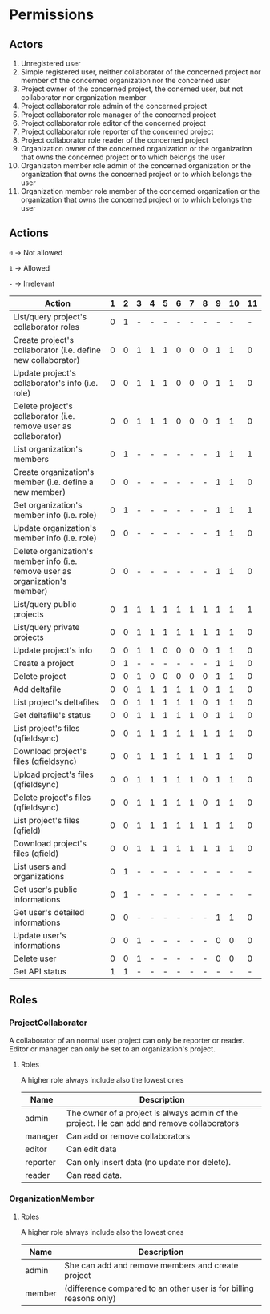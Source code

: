 * Permissions
** Actors
   1) Unregistered user
   2) Simple registered user, neither collaborator of the concerned project nor member of the concerned organization nor the concerned user
   3) Project owner of the concerned project, the conerned user, but not collaborator nor organization member
   4) Project collaborator role admin of the concerned project
   5) Project collaborator role manager of the concerned project
   6) Project collaborator role editor of the concerned project
   7) Project collaborator role reporter of the concerned project
   8) Project collaborator role reader of the concerned project
   9) Organization owner of the concerned organization or the organization that owns the concerned project or to which belongs the user
   10) Organizaton member role admin of the concerned organization or the organization that owns the concerned project or to which belongs the user
   11) Organization member role member of the concerned organization or the organization that owns the concerned project or to which belongs the user
** Actions
   ~0~ -> Not allowed

   ~1~ -> Allowed

   ~-~ -> Irrelevant

   | Action                                                                        | 1 | 2 | 3 | 4 | 5 | 6 | 7 | 8 | 9 | 10 | 11 |
   |-------------------------------------------------------------------------------+---+---+---+---+---+---+---+---+---+----+----|
   | List/query project's collaborator roles                                       | 0 | 1 | - | - | - | - | - | - | - |  - |  - |
   | Create project's collaborator (i.e. define new collaborator)                  | 0 | 0 | 1 | 1 | 1 | 0 | 0 | 0 | 1 |  1 |  0 |
   | Update project's collaborator's info (i.e. role)                              | 0 | 0 | 1 | 1 | 1 | 0 | 0 | 0 | 1 |  1 |  0 |
   | Delete project's collaborator (i.e. remove user as collaborator)              | 0 | 0 | 1 | 1 | 1 | 0 | 0 | 0 | 1 |  1 |  0 |
   | List organization's members                                                   | 0 | 1 | - | - | - | - | - | - | 1 |  1 |  1 |
   | Create organization's member (i.e. define a new member)                       | 0 | 0 | - | - | - | - | - | - | 1 |  1 |  0 |
   | Get organization's member info (i.e. role)                                    | 0 | 1 | - | - | - | - | - | - | 1 |  1 |  1 |
   | Update organization's member info (i.e. role)                                 | 0 | 0 | - | - | - | - | - | - | 1 |  1 |  0 |
   | Delete organization's member info (i.e. remove user as organization's member) | 0 | 0 | - | - | - | - | - | - | 1 |  1 |  0 |
   | List/query public projects                                                    | 0 | 1 | 1 | 1 | 1 | 1 | 1 | 1 | 1 |  1 |  1 |
   | List/query private projects                                                   | 0 | 0 | 1 | 1 | 1 | 1 | 1 | 1 | 1 |  1 |  0 |
   | Update project's info                                                         | 0 | 0 | 1 | 1 | 0 | 0 | 0 | 0 | 1 |  1 |  0 |
   | Create a project                                                              | 0 | 1 | - | - | - | - | - | - | 1 |  1 |  0 |
   | Delete project                                                                | 0 | 0 | 1 | 0 | 0 | 0 | 0 | 0 | 1 |  1 |  0 |
   | Add deltafile                                                                 | 0 | 0 | 1 | 1 | 1 | 1 | 1 | 0 | 1 |  1 |  0 |
   | List project's deltafiles                                                     | 0 | 0 | 1 | 1 | 1 | 1 | 1 | 0 | 1 |  1 |  0 |
   | Get deltafile's status                                                        | 0 | 0 | 1 | 1 | 1 | 1 | 1 | 0 | 1 |  1 |  0 |
   | List project's files (qfieldsync)                                             | 0 | 0 | 1 | 1 | 1 | 1 | 1 | 1 | 1 |  1 |  0 |
   | Download project's files (qfieldsync)                                         | 0 | 0 | 1 | 1 | 1 | 1 | 1 | 1 | 1 |  1 |  0 |
   | Upload project's files (qfieldsync)                                           | 0 | 0 | 1 | 1 | 1 | 1 | 1 | 0 | 1 |  1 |  0 |
   | Delete project's files (qfieldsync)                                           | 0 | 0 | 1 | 1 | 1 | 1 | 1 | 0 | 1 |  1 |  0 |
   | List project's files (qfield)                                                 | 0 | 0 | 1 | 1 | 1 | 1 | 1 | 1 | 1 |  1 |  0 |
   | Download project's files (qfield)                                             | 0 | 0 | 1 | 1 | 1 | 1 | 1 | 1 | 1 |  1 |  0 |
   | List users and organizations                                                  | 0 | 1 | - | - | - | - | - | - | - |  - |  - |
   | Get user's public informations                                                | 0 | 1 | - | - | - | - | - | - | - |  - |  - |
   | Get user's detailed informations                                              | 0 | 0 | - | - | - | - | - | - | 1 |  1 |  0 |
   | Update user's informations                                                    | 0 | 0 | 1 | - | - | - | - | - | 0 |  0 |  0 |
   | Delete user                                                                   | 0 | 0 | 1 | - | - | - | - | - | 0 |  0 |  0 |
   | Get API status                                                                | 1 | 1 | - | - | - | - | - | - | - |  - |  - |
** Roles
*** ProjectCollaborator
    A collaborator of an normal user project can only be reporter or
    reader. Editor or manager can only be set to an organization's project.
**** Roles
    A higher role always include also the lowest ones

    | Name     | Description                                                                                |
    |----------+--------------------------------------------------------------------------------------------|
    | admin    | The owner of a project is always admin of the project. He can add and remove collaborators |
    | manager  | Can add or remove collaborators                                                            |
    | editor   | Can edit data                                                                              |
    | reporter | Can only insert data (no update nor delete).                                               |
    | reader   | Can read data.                                                                             |
*** OrganizationMember
**** Roles
    A higher role always include also the lowest ones

    | Name    | Description                                                        |
    |---------+--------------------------------------------------------------------|
    | admin   | She can add and remove members and create project                  |
    | member  | (difference compared to an other user is for billing reasons only) |
